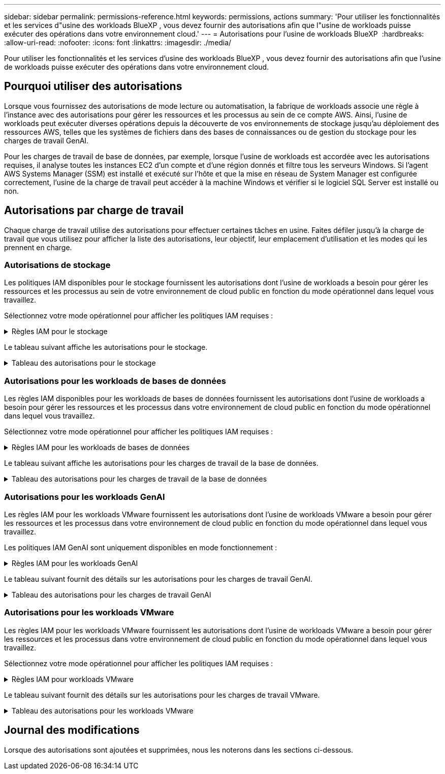 ---
sidebar: sidebar 
permalink: permissions-reference.html 
keywords: permissions, actions 
summary: 'Pour utiliser les fonctionnalités et les services d"usine des workloads BlueXP , vous devez fournir des autorisations afin que l"usine de workloads puisse exécuter des opérations dans votre environnement cloud.' 
---
= Autorisations pour l'usine de workloads BlueXP 
:hardbreaks:
:allow-uri-read: 
:nofooter: 
:icons: font
:linkattrs: 
:imagesdir: ./media/


[role="lead"]
Pour utiliser les fonctionnalités et les services d'usine des workloads BlueXP , vous devez fournir des autorisations afin que l'usine de workloads puisse exécuter des opérations dans votre environnement cloud.



== Pourquoi utiliser des autorisations

Lorsque vous fournissez des autorisations de mode lecture ou automatisation, la fabrique de workloads associe une règle à l'instance avec des autorisations pour gérer les ressources et les processus au sein de ce compte AWS. Ainsi, l'usine de workloads peut exécuter diverses opérations depuis la découverte de vos environnements de stockage jusqu'au déploiement des ressources AWS, telles que les systèmes de fichiers dans des bases de connaissances ou de gestion du stockage pour les charges de travail GenAI.

Pour les charges de travail de base de données, par exemple, lorsque l'usine de workloads est accordée avec les autorisations requises, il analyse toutes les instances EC2 d'un compte et d'une région donnés et filtre tous les serveurs Windows. Si l'agent AWS Systems Manager (SSM) est installé et exécuté sur l'hôte et que la mise en réseau de System Manager est configurée correctement, l'usine de la charge de travail peut accéder à la machine Windows et vérifier si le logiciel SQL Server est installé ou non.



== Autorisations par charge de travail

Chaque charge de travail utilise des autorisations pour effectuer certaines tâches en usine. Faites défiler jusqu'à la charge de travail que vous utilisez pour afficher la liste des autorisations, leur objectif, leur emplacement d'utilisation et les modes qui les prennent en charge.



=== Autorisations de stockage

Les politiques IAM disponibles pour le stockage fournissent les autorisations dont l'usine de workloads a besoin pour gérer les ressources et les processus au sein de votre environnement de cloud public en fonction du mode opérationnel dans lequel vous travaillez.

Sélectionnez votre mode opérationnel pour afficher les politiques IAM requises :

.Règles IAM pour le stockage
[%collapsible]
====
[role="tabbed-block"]
=====
.Mode lecture
--
[source, json]
----
{
  "Version": "2012-10-17",
  "Statement": [
    {
      "Effect": "Allow",
      "Action": [
        "fsx:Describe*",
        "fsx:ListTagsForResource",
        "ec2:Describe*",
        "kms:Describe*",
        "elasticfilesystem:Describe*",
        "kms:List*",
        "cloudwatch:GetMetricData",
        "cloudwatch:GetMetricStatistics"
      ],
      "Resource": "*"
    }
  ]
}
----
--
.Mode d'automatisation
--
[source, json]
----
{
  "Version": "2012-10-17",
  "Statement": [
    {
      "Effect": "Allow",
      "Action": [
        "fsx:*",
        "ec2:Describe*",
        "ec2:CreateTags",
        "ec2:CreateSecurityGroup",
        "iam:CreateServiceLinkedRole",
        "kms:Describe*",
        "elasticfilesystem:Describe*",
        "kms:List*",
        "kms:CreateGrant",
        "cloudwatch:PutMetricData",
        "cloudwatch:GetMetricData",
        "cloudwatch:GetMetricStatistics"
      ],
      "Resource": "*"
    },
    {
      "Effect": "Allow",
      "Action": [
        "ec2:AuthorizeSecurityGroupEgress",
        "ec2:AuthorizeSecurityGroupIngress",
        "ec2:RevokeSecurityGroupEgress",
        "ec2:RevokeSecurityGroupIngress",
        "ec2:DeleteSecurityGroup"
      ],
      "Resource": "*",
      "Condition": {
        "StringLike": {
          "ec2:ResourceTag/AppCreator": "NetappFSxWF"
        }
      }
    }
  ]
}
----
--
=====
====
Le tableau suivant affiche les autorisations pour le stockage.

.Tableau des autorisations pour le stockage
[%collapsible]
====
[cols="2, 2, 1, 1"]
|===
| Objectif | Action | Cas d'utilisation | Mode 


| Créez un système de fichiers FSX pour ONTAP | fsx:CreateFileSystem* | Déploiement | Automatiser 


| Créez un groupe de sécurité pour un système de fichiers FSX pour ONTAP | ec2:CreateSecurityGroup | Déploiement | Automatiser 


| Ajoutez des balises à un groupe de sécurité pour un système de fichiers FSX pour ONTAP | ec2:CreateTags | Déploiement | Automatiser 


.2+| Autoriser la sortie et l'entrée de groupe de sécurité pour un système de fichiers FSX pour ONTAP | ec2:AuthoreSecurityGroupEgress | Déploiement | Automatiser 


| ec2:AuthoreSecurityGroupIngress | Déploiement | Automatiser 


.2+| Gestion des entrées et sorties de groupes de sécurité pour un système de fichiers FSX pour ONTAP | ec2 : RevokeSecurityGroupIngress | Les opérations de gestion | Automatiser 


| ec2:DeleteSecurityGroup | Les opérations de gestion | Automatiser 


.16+| Créez, affichez et gérez les ressources du système de fichiers FSX pour ONTAP | fsx:CreateVolume* | Les opérations de gestion | Automatiser 


| fsx:TagResource* | Les opérations de gestion | Automatiser 


| fsx:CreateStorageVirtualmachine* | Les opérations de gestion | Automatiser 


| fsx:DeleteFileSystem* | Les opérations de gestion | Automatiser 


| fsx:DeleteStorageVirtualmachine* | Les opérations de gestion | Automatiser 


| fsx:DescribeFileSystems* | Inventaire  a| 
* Lecture
* Automatiser




| fsx:DécribStockVirtualMachines* | Inventaire  a| 
* Lecture
* Automatiser




| fsx:UpdateFileSystem* | Les opérations de gestion | Automatiser 


| fsx:UpdateStorageVirtualmachine* | Les opérations de gestion | Automatiser 


| fsx:Describevolumes* | Inventaire  a| 
* Lecture
* Automatiser




| fsx:UpdateVolume* | Les opérations de gestion | Automatiser 


| fsx:DeleteVolume* | Les opérations de gestion | Automatiser 


| fsx:UntagResource* | Les opérations de gestion | Automatiser 


| fsx:DescribeBackups* | Les opérations de gestion  a| 
* Lecture
* Automatiser




| fsx:CreateBackup* | Les opérations de gestion | Automatiser 


| fsx:CreateVolumeFromBackup* | Les opérations de gestion | Automatiser 


| Répertoriez les balises des ressources FSX pour ONTAP | fsx:ListTagsForResource | Inventaire  a| 
* Lecture
* Automatiser




.7+| Obtenez des détails pour remplir le formulaire de déploiement du système de fichiers FSX pour ONTAP | ec2 : descriptif  a| 
* Déploiement
* Découvrez les économies

 a| 
* Lecture
* Automatiser




| ec2:DescribeSubnets  a| 
* Déploiement
* Découvrez les économies

 a| 
* Lecture
* Automatiser




| ec2:régions descriptives  a| 
* Déploiement
* Découvrez les économies

 a| 
* Lecture
* Automatiser




| ec2:descriptifs des groupes de sécurité  a| 
* Déploiement
* Découvrez les économies

 a| 
* Lecture
* Automatiser




| ec2:DescribeRoutetables  a| 
* Déploiement
* Découvrez les économies

 a| 
* Lecture
* Automatiser




| ec2:DescribeNetworkinterfaces  a| 
* Déploiement
* Découvrez les économies

 a| 
* Lecture
* Automatiser




| ec2:DescribeVolumeStatus  a| 
* Déploiement
* Découvrez les économies

 a| 
* Lecture
* Automatiser




| Obtenez les détails des volumes des instances EC2 | ec2:Describvolumes  a| 
* Inventaire
* Découvrez les économies

 a| 
* Lecture
* Automatiser




| Obtenez les détails des instances EC2 | ec2:descriptifs | Découvrez les économies  a| 
* Lecture
* Automatiser




.3+| Obtenez des détails de clé KMS et utilisez-les pour le chiffrement FSX for ONTAP | Kms:CreateGrant | Déploiement | Automatiser 


| Km:décrire* | Déploiement  a| 
* Lecture
* Automatiser




| Km:liste* | Déploiement  a| 
* Lecture
* Automatiser




| Décrivez Elastic File System dans le calculateur d'économies | Élastickfilesystem:description* | Découvrez les économies | Lecture 


| Génération de rapports de metrics CloudWatch | cloudwatch : PutMetricData | Les opérations de gestion | Automatiser 


.2+| Obtenez des metrics de système de fichiers et de volume | cloudwatch:GetMetricData | Les opérations de gestion  a| 
* Lecture
* Automatiser




| cloudwatch:GetMetricStatistics | Les opérations de gestion  a| 
* Lecture
* Automatiser


|===
====


=== Autorisations pour les workloads de bases de données

Les règles IAM disponibles pour les workloads de bases de données fournissent les autorisations dont l'usine de workloads a besoin pour gérer les ressources et les processus dans votre environnement de cloud public en fonction du mode opérationnel dans lequel vous travaillez.

Sélectionnez votre mode opérationnel pour afficher les politiques IAM requises :

.Règles IAM pour les workloads de bases de données
[%collapsible]
====
[role="tabbed-block"]
=====
.Mode lecture
--
[source, json]
----
{
  "Version": "2012-10-17",
  "Statement": [
    {
      "Sid": "CommonGroup",
      "Effect": "Allow",
      "Action": [
        "cloudwatch:GetMetricStatistics",
        "sns:ListTopics",
        "ec2:DescribeInstances",
        "ec2:DescribeVpcs",
        "ec2:DescribeSubnets",
        "ec2:DescribeSecurityGroups",
        "ec2:DescribeImages",
        "ec2:DescribeRegions",
        "ec2:DescribeRouteTables",
        "ec2:DescribeKeyPairs",
        "ec2:DescribeNetworkInterfaces",
        "ec2:DescribeInstanceTypes",
        "ec2:DescribeVpcEndpoints",
        "ec2:DescribeInstanceTypeOfferings",
        "ec2:DescribeSnapshots",
        "ec2:DescribeVolumes",
        "ec2:DescribeAddresses",
        "kms:ListAliases",
        "kms:ListKeys",
        "kms:DescribeKey",
        "cloudformation:ListStacks",
        "cloudformation:DescribeAccountLimits",
        "ds:DescribeDirectories",
        "fsx:DescribeVolumes",
        "fsx:DescribeBackups",
        "fsx:DescribeStorageVirtualMachines",
        "fsx:DescribeFileSystems",
        "servicequotas:ListServiceQuotas",
        "ssm:GetParametersByPath",
        "ssm:GetCommandInvocation",
        "ssm:SendCommand",
        "ssm:DescribePatchBaselines",
        "ssm:DescribeInstancePatchStates",
        "ssm:ListCommands",
        "fsx:ListTagsForResource"
      ],
      "Resource": [
        "*"
      ]
    },
    {
      "Sid": "SSMParameterStore",
      "Effect": "Allow",
      "Action": [
        "ssm:GetParameter",
        "ssm:GetParameters",
        "ssm:PutParameter",
        "ssm:DeleteParameters"
      ],
      "Resource": "arn:aws:ssm:*:*:parameter/netapp/wlmdb/*"
    }
  ]
}
----
--
.Mode d'automatisation
--
[source, json]
----
{
  "Version": "2012-10-17",
  "Statement": [
    {
      "Sid": "EC2Group",
      "Effect": "Allow",
      "Action": [
        "ec2:AllocateAddress",
        "ec2:AllocateHosts",
        "ec2:AssignPrivateIpAddresses",
        "ec2:AssociateAddress",
        "ec2:AssociateRouteTable",
        "ec2:AssociateSubnetCidrBlock",
        "ec2:AssociateVpcCidrBlock",
        "ec2:AttachInternetGateway",
        "ec2:AttachNetworkInterface",
        "ec2:AttachVolume",
        "ec2:AuthorizeSecurityGroupEgress",
        "ec2:AuthorizeSecurityGroupIngress",
        "ec2:CreateVolume",
        "ec2:DeleteNetworkInterface",
        "ec2:DeleteSecurityGroup",
        "ec2:DeleteTags",
        "ec2:DeleteVolume",
        "ec2:DetachNetworkInterface",
        "ec2:DetachVolume",
        "ec2:DisassociateAddress",
        "ec2:DisassociateIamInstanceProfile",
        "ec2:DisassociateRouteTable",
        "ec2:DisassociateSubnetCidrBlock",
        "ec2:DisassociateVpcCidrBlock",
        "ec2:ModifyInstanceAttribute",
        "ec2:ModifyInstancePlacement",
        "ec2:ModifyNetworkInterfaceAttribute",
        "ec2:ModifySubnetAttribute",
        "ec2:ModifyVolume",
        "ec2:ModifyVolumeAttribute",
        "ec2:ReleaseAddress",
        "ec2:ReplaceRoute",
        "ec2:ReplaceRouteTableAssociation",
        "ec2:RevokeSecurityGroupEgress",
        "ec2:RevokeSecurityGroupIngress",
        "ec2:StartInstances",
        "ec2:StopInstances"
      ],
      "Resource": "*",
      "Condition": {
        "StringLike": {
          "ec2:ResourceTag/aws:cloudformation:stack-name": "WLMDB*"
        }
      }
    },
    {
      "Sid": "FSxNGroup",
      "Effect": "Allow",
      "Action": [
        "fsx:TagResource"
      ],
      "Resource": "*",
      "Condition": {
        "StringLike": {
          "aws:ResourceTag/aws:cloudformation:stack-name": "WLMDB*"
        }
      }
    },
    {
      "Sid": "CommonGroup",
      "Effect": "Allow",
      "Action": [
        "cloudformation:CreateStack",
        "cloudformation:DescribeStackEvents",
        "cloudformation:DescribeStacks",
        "cloudformation:ListStacks",
        "cloudformation:ValidateTemplate",
        "cloudformation:DescribeAccountLimits",
        "cloudwatch:GetMetricStatistics",
        "ds:DescribeDirectories",
        "ec2:CreateLaunchTemplate",
        "ec2:CreateLaunchTemplateVersion",
        "ec2:CreateNetworkInterface",
        "ec2:CreateSecurityGroup",
        "ec2:CreateTags",
        "ec2:CreateVpcEndpoint",
        "ec2:Describe*",
        "ec2:Get*",
        "ec2:RunInstances",
        "ec2:ModifyVpcAttribute",
        "ec2messages:*",
        "fsx:CreateFileSystem",
        "fsx:UpdateFileSystem",
        "fsx:CreateStorageVirtualMachine",
        "fsx:CreateVolume",
        "fsx:UpdateVolume",
        "fsx:Describe*",
        "fsx:List*",
        "kms:CreateGrant",
        "kms:Describe*",
        "kms:List*",
        "kms:GenerateDataKey",
        "kms:Decrypt",
        "logs:CreateLogGroup",
        "logs:CreateLogStream",
        "logs:DescribeLog*",
        "logs:GetLog*",
        "logs:ListLogDeliveries",
        "logs:PutLogEvents",
        "logs:TagResource",
        "servicequotas:ListServiceQuotas",
        "sns:ListTopics",
        "sns:Publish",
        "ssm:Describe*",
        "ssm:Get*",
        "ssm:List*",
        "ssm:PutComplianceItems",
        "ssm:PutConfigurePackageResult",
        "ssm:PutInventory",
        "ssm:SendCommand",
        "ssm:UpdateAssociationStatus",
        "ssm:UpdateInstanceAssociationStatus",
        "ssm:UpdateInstanceInformation",
        "ssmmessages:*",
        "compute-optimizer:GetEnrollmentStatus",
        "compute-optimizer:PutRecommendationPreferences",
        "compute-optimizer:GetEffectiveRecommendationPreferences",
        "compute-optimizer:GetEC2InstanceRecommendations",
        "autoscaling:DescribeAutoScalingGroups",
        "autoscaling:DescribeAutoScalingInstances"
      ],
      "Resource": "*"
    },
    {
      "Sid": "ArnGroup",
      "Effect": "Allow",
      "Action": [
        "cloudformation:SignalResource"
      ],
      "Resource": [
        "arn:aws:cloudformation:*:*:stack/WLMDB*",
        "arn:aws:logs:*:*:log-group:WLMDB*"
      ]
    },
    {
      "Sid": "IAMGroup",
      "Effect": "Allow",
      "Action": [
        "iam:AddRoleToInstanceProfile",
        "iam:CreateInstanceProfile",
        "iam:CreateRole",
        "iam:DeleteInstanceProfile",
        "iam:GetPolicy",
        "iam:GetPolicyVersion",
        "iam:GetRole",
        "iam:GetRolePolicy",
        "iam:GetUser",
        "iam:PutRolePolicy",
        "iam:RemoveRoleFromInstanceProfile",
        "iam:SimulatePrincipalPolicy"
      ],
      "Resource": "*"
    },
    {
      "Sid": "IAMGroup1",
      "Effect": "Allow",
      "Action": "iam:CreateServiceLinkedRole",
      "Resource": "*",
      "Condition": {
        "StringLike": {
          "iam:AWSServiceName": "ec2.amazonaws.com"
        }
      }
    },
    {
      "Sid": "IAMGroup2",
      "Effect": "Allow",
      "Action": "iam:PassRole",
      "Resource": "*",
      "Condition": {
        "StringEquals": {
          "iam:PassedToService": "ec2.amazonaws.com"
        }
      }
    },
    {
      "Sid": "SSMParameterStore",
      "Effect": "Allow",
      "Action": [
        "ssm:GetParameter",
        "ssm:GetParameters",
        "ssm:PutParameter",
        "ssm:DeleteParameters"
      ],
      "Resource": "arn:aws:ssm:*:*:parameter/netapp/wlmdb/*"
    }
  ]
}
----
--
=====
====
Le tableau suivant affiche les autorisations pour les charges de travail de la base de données.

.Tableau des autorisations pour les charges de travail de la base de données
[%collapsible]
====
[cols="2, 2, 1, 1"]
|===
| Objectif | Action | Cas d'utilisation | Mode 


| Obtenez des statistiques de metrics pour FSX for ONTAP, EBS et FSX for Windows File Server | cloudwatch:GetMetricStatistics  a| 
* Inventaire
* Découvrez les économies

 a| 
* Lecture
* Automatiser




| Répertoriez et définissez les déclencheurs des événements | sns:ListTopics | Déploiement  a| 
* Lecture
* Automatiser




.4+| Obtenez les détails des instances EC2 | ec2:descriptifs  a| 
* Inventaire
* Découvrez les économies

 a| 
* Lecture
* Automatiser




| ec2:Décrivez des Keypaires | Déploiement  a| 
* Lecture
* Automatiser




| ec2:DescribeNetworkinterfaces | Déploiement  a| 
* Lecture
* Automatiser




| ec2:DescribeInstanceTypes  a| 
* Déploiement
* Découvrez les économies

 a| 
* Lecture
* Automatiser




.6+| Remplissez le formulaire de déploiement FSX pour ONTAP | ec2 : descriptif  a| 
* Déploiement
* Inventaire

 a| 
* Lecture
* Automatiser




| ec2:DescribeSubnets  a| 
* Déploiement
* Inventaire

 a| 
* Lecture
* Automatiser




| ec2:descriptifs des groupes de sécurité | Déploiement  a| 
* Lecture
* Automatiser




| ec2:descriptifs | Déploiement  a| 
* Lecture
* Automatiser




| ec2:régions descriptives | Déploiement  a| 
* Lecture
* Automatiser




| ec2:DescribeRoutetables  a| 
* Déploiement
* Inventaire

 a| 
* Lecture
* Automatiser




| Procurez-vous des terminaux VPC existants pour déterminer si de nouveaux terminaux doivent être créés avant les déploiements | ec2:DescribeVpcEndpoints  a| 
* Déploiement
* Inventaire

 a| 
* Lecture
* Automatiser




| Obtenir les types d'instances disponibles dans la région pour les nœuds de validation (t2.micro/t3.micro) | ec2:DécribeInstanceTypeOfferings | Déploiement  a| 
* Lecture
* Automatiser




| Obtenez les détails des copies Snapshot de chaque volume EBS associé à des fins d'estimation de la tarification et des économies | ec2:snapshots descriptifs | Découvrez les économies  a| 
* Lecture
* Automatiser




| Découvrez en détail chaque volume EBS attaché pour estimer la tarification et les économies | ec2:Describvolumes  a| 
* Inventaire
* Découvrez les économies

 a| 
* Lecture
* Automatiser




.3+| Obtenez des détails de clé KMS pour FSX for ONTAP File System Encryption | Kms:Listalas | Déploiement  a| 
* Lecture
* Automatiser




| Km:ListKeys | Déploiement  a| 
* Lecture
* Automatiser




| Km:DescribeKey | Déploiement  a| 
* Lecture
* Automatiser




| Obtenez la liste des piles CloudFormation exécutées dans l'environnement pour vérifier la limite de quota | Cloudformation:ListSacks | Déploiement  a| 
* Lecture
* Automatiser




| Obtenez la liste des Active Directory gérés par AWS dans la région | ds:DescribeDirectories | Déploiement  a| 
* Lecture
* Automatiser




.5+| Obtenez des listes et des détails sur les volumes, les sauvegardes, les SVM, les systèmes de fichiers dans les zones de disponibilité des fichiers et les balises pour le système de fichiers FSX pour ONTAP | fsx:Describevolumes  a| 
* Inventaire
* Découvrez les économies

 a| 
* Lecture
* Automatiser




| fsx:DescribeBackups  a| 
* Inventaire
* Découvrez les économies

 a| 
* Lecture
* Automatiser




| fsx:DescribeStockVirtualMachines  a| 
* Déploiement
* Gérez les opérations
* Inventaire

 a| 
* Lecture
* Automatiser




| fsx:DescribeFileSystems  a| 
* Déploiement
* Gérez les opérations
* Inventaire
* Découvrez les économies

 a| 
* Lecture
* Automatiser




| fsx:ListTagsForResource | Gérez les opérations  a| 
* Lecture
* Automatiser




| Obtenez les limites de quota de service pour CloudFormation et VPC | Servicecotas:ListServiceQuotas | Déploiement  a| 
* Lecture
* Automatiser




| Utilisez la requête SSM pour obtenir la liste mise à jour des régions FSX pour ONTAP prises en charge | ssm:GetParametersByPath | Déploiement  a| 
* Lecture
* Automatiser




| Interroger la réponse SSM après l'envoi de la commande pour gérer les opérations après le déploiement | ssm:GetCommandInvocation  a| 
* Gérez les opérations
* Inventaire
* Découvrez les économies
* Optimisation

 a| 
* Lecture
* Automatiser




| Envoyer des commandes via SSM aux instances EC2 | ssm:SendCommand  a| 
* Gérez les opérations
* Inventaire
* Découvrez les économies
* Optimisation

 a| 
* Lecture
* Automatiser




| Obtenir l'état de connectivité SSM sur les instances après le déploiement | ssm:GetConnectionStatus  a| 
* Gérez les opérations
* Inventaire
* Optimisation

 a| 
* Lecture
* Automatiser




| Obtenez la liste des lignes de base de correctifs disponibles pour l'évaluation des correctifs du système d'exploitation | ssm:DescribePatchBasines | Optimisation  a| 
* Lecture
* Automatiser




| Obtenez l'état des correctifs sur les instances Windows EC2 pour l'évaluation des correctifs du système d'exploitation | ssm:DescribeInstancePatchStates | Optimisation  a| 
* Lecture
* Automatiser




| Répertoriez les commandes exécutées par AWS Patch Manager sur les instances EC2 pour la gestion des correctifs du système d'exploitation | ssm:ListCommands | Optimisation  a| 
* Lecture
* Automatiser




.4+| Obtenez, répertoriez, créez et supprimez les paramètres SSM pour les informations d'identification d'utilisateur AD, FSX pour ONTAP et SQL utilisées lors du déploiement ou gérées dans votre compte AWS | ssm:getParameter ^1^  a| 
* Déploiement
* Gérez les opérations

 a| 
* Lecture
* Automatiser




| ssm:GetParameters ^1^ | Gérez les opérations  a| 
* Lecture
* Automatiser




| ssm:PutParameter ^1^  a| 
* Déploiement
* Gérez les opérations

 a| 
* Lecture
* Automatiser




| ssm:DeleteParameters ^1^ | Gérez les opérations  a| 
* Lecture
* Automatiser




.9+| Associez des ressources réseau aux nœuds SQL et aux nœuds de validation, et ajoutez des adresses IP secondaires supplémentaires aux nœuds SQL | ec2:AllocateAddress ^1^ | Déploiement | Automatiser 


| ec2:AllocateHosts ^1^ | Déploiement | Automatiser 


| ec2:AssignPrivateIpAddresses ^1^ | Déploiement | Automatiser 


| ec2:adresse associate^1^ | Déploiement | Automatiser 


| ec2:AssociateRouteTable ^1^ | Déploiement | Automatiser 


| ec2:AssociateSubnetCidrBlock ^1^ | Déploiement | Automatiser 


| ec2:AssociateVpcCidrBlock ^1^ | Déploiement | Automatiser 


| ec2:AttachInternetGateway ^1^ | Déploiement | Automatiser 


| ec2:AttachNetworkinterface ^1^ | Déploiement | Automatiser 


| Reliez les volumes EBS nécessaires aux nœuds SQL pour le déploiement | ec2 : AttachVolume | Déploiement | Automatiser 


.2+| Associez des groupes de sécurité et modifiez les règles pour les nœuds provisionnés | ec2:AuthoreSecurityGroupEgress | Déploiement | Automatiser 


| ec2:AuthoreSecurityGroupIngress | Déploiement | Automatiser 


| Créez des volumes EBS requis pour les nœuds SQL pour le déploiement | ec2 : CreateVolume | Déploiement | Automatiser 


.11+| Supprimez les nœuds de validation temporaires créés de type t2.micro et pour la restauration ou la nouvelle tentative des nœuds SQL EC2 défaillants | ec2:DeleteNetworkinterface | Déploiement | Automatiser 


| ec2:DeleteSecurityGroup | Déploiement | Automatiser 


| ec2:DeleteTags | Déploiement | Automatiser 


| ec2:DeleteVolume | Déploiement | Automatiser 


| ec2:DetachNetworkinterface | Déploiement | Automatiser 


| ec2 : DetachVolume | Déploiement | Automatiser 


| ec2:DisassociateAddress | Déploiement | Automatiser 


| ec2:DisassociateIamInstanceProfile | Déploiement | Automatiser 


| ec2:DisassociateRouteTable | Déploiement | Automatiser 


| ec2:DisassociateSubnetCidrBlock | Déploiement | Automatiser 


| ec2:DisassociateVpcCidrBlock | Déploiement | Automatiser 


.7+| Modifier les attributs des instances SQL créées. Applicable uniquement aux noms commençant par WLMDB. | ec2:ModimodificaceAttribute | Déploiement | Automatiser 


| ec2:ModifyInstanceplacement | Déploiement | Automatiser 


| ec2:ModilyNetworkInterfaceAttribute | Déploiement | Automatiser 


| ec2:ModifySubnetAttribute | Déploiement | Automatiser 


| ec2 : Modifier le volume | Déploiement | Automatiser 


| ec2:ModimodityVolumeAttribute | Déploiement | Automatiser 


| ec2:ModifyVpcAttribute | Déploiement | Automatiser 


.5+| Dissocier et détruire les instances de validation | ec2:adresse de version | Déploiement | Automatiser 


| ec2:ReplaceRoute | Déploiement | Automatiser 


| ec2:ReplaceRouteTableAssociation | Déploiement | Automatiser 


| ec2 : RevokeSecurityGroupEgress | Déploiement | Automatiser 


| ec2 : RevokeSecurityGroupIngress | Déploiement | Automatiser 


| Démarrez les instances déployées | ec2:déclarations de début | Déploiement | Automatiser 


| Arrêtez les instances déployées | ec2:StopInances | Déploiement | Automatiser 


| Balisez les valeurs personnalisées pour les ressources Amazon FSX pour NetApp ONTAP créées par WLMDB pour obtenir des détails de facturation lors de la gestion des ressources | fsx:TagResource ^1^  a| 
* Déploiement
* Gérez les opérations

| Automatiser 


.5+| Créez et validez le modèle CloudFormation pour le déploiement | Cloudformation:CreateStack | Déploiement | Automatiser 


| Cloudformation:DescribeStackEvents | Déploiement | Automatiser 


| Cloudformation:DescribeSacks | Déploiement | Automatiser 


| Cloudformation:ListSacks | Déploiement | Automatiser 


| Déformation:ValidéeTemplate | Déploiement | Automatiser 


| Récupérer les metrics pour l'optimisation du calcul | cloudwatch:GetMetricStatistics | Découvrez les économies | Automatiser 


| Extraire les répertoires disponibles dans la région | ds:DescribeDirectories | Déploiement | Automatiser 


.2+| Ajoutez des règles pour le groupe de sécurité rattaché aux instances EC2 provisionnées | ec2:AuthoreSecurityGroupEgress | Déploiement | Automatiser 


| ec2:AuthoreSecurityGroupIngress | Déploiement | Automatiser 


.2+| Créez des modèles de pile imbriqués pour réessayer et restaurer | ec2:CreateLaunchTemplate | Déploiement | Automatiser 


| ec2:CreateLaunchTemplateVersion | Déploiement | Automatiser 


.3+| Gérer les balises et la sécurité du réseau sur les instances créées | ec2:CreateNetworkinterface | Déploiement | Automatiser 


| ec2:CreateSecurityGroup | Déploiement | Automatiser 


| ec2:CreateTags | Déploiement | Automatiser 


| Supprimez le groupe de sécurité créé temporairement pour les nœuds de validation | ec2:DeleteSecurityGroup | Déploiement | Automatiser 


.2+| Consultez les détails de l'instance pour le provisionnement | ec2:décrire*  a| 
* Déploiement
* Inventaire
* Découvrez les économies

| Automatiser 


| ec2:GET*  a| 
* Déploiement
* Inventaire
* Découvrez les économies

| Automatiser 


| Démarrez les instances créées | ec2:RunInstances | Déploiement | Automatiser 


| System Manager utilise le terminal du service de livraison des messages AWS pour les opérations d'API | ec2messages:*  a| 
* Déploiement *Inventaire

| Automatiser 


.3+| Créez les ressources FSX pour ONTAP requises pour le provisionnement. Pour les systèmes FSX for ONTAP existants, un nouveau SVM est créé pour héberger les volumes SQL. | fsx:CreateFileSystem | Déploiement | Automatiser 


| fsx:CreateStorageVirtualmachine | Déploiement | Automatiser 


| fsx:CreateVolume  a| 
* Déploiement
* Gérez les opérations

| Automatiser 


.2+| Découvrez les détails de FSX pour ONTAP | fsx:décrire*  a| 
* Déploiement
* Inventaire
* Gérez les opérations
* Découvrez les économies

| Automatiser 


| fsx:liste*  a| 
* Déploiement
* Inventaire

| Automatiser 


| Redimensionnez le système de fichiers FSX pour ONTAP pour optimiser la marge du système de fichiers | fsx:système de fichiers de mise à jour | Optimisation | Automatiser 


| Redimensionnez les volumes pour corriger la taille des lecteurs du journal et de la base de données de temps | fsx:UpdateVolume | Optimisation | Automatiser 


.4+| Obtenez des détails de clé KMS et utilisez-les pour le chiffrement FSX for ONTAP | Kms:CreateGrant | Déploiement | Automatiser 


| Km:décrire* | Déploiement | Automatiser 


| Km:liste* | Déploiement | Automatiser 


| Km:GenerateDataKey | Déploiement | Automatiser 


.7+| Créez des journaux CloudWatch pour les scripts de validation et de provisionnement s'exécutant sur les instances EC2 | Journaux:CreateLogGroup | Déploiement | Automatiser 


| Journaux:CreateLogStream | Déploiement | Automatiser 


| Journaux:DescribeLog* | Déploiement | Automatiser 


| Journaux:getlog* | Déploiement | Automatiser 


| Journaux:ListLogDeliveries | Déploiement | Automatiser 


| Journaux:PutLogEvents  a| 
* Déploiement
* Gérez les opérations

| Automatiser 


| Journaux:TagResource | Déploiement | Automatiser 


| Créez des secrets dans un compte utilisateur pour les informations d'identification fournies pour SQL, Domain et FSX pour ONTAP | Servicecotas:ListServiceQuotas | Déploiement | Automatiser 


.2+| Dressez la liste des sujets SNS des clients et publiez-les sur le service SNS backend WLMDB ainsi que sur le service SNS des clients si cette option est sélectionnée | sns:ListTopics | Déploiement | Automatiser 


| sns:publier | Déploiement | Automatiser 


.11+| Autorisations SSM requises pour exécuter le script de découverte sur les instances SQL provisionnées et pour récupérer la dernière liste des régions AWS prises en charge par FSX pour ONTAP. | ssm:décrire* | Déploiement | Automatiser 


| ssm:GET*  a| 
* Déploiement
* Gérez les opérations

| Automatiser 


| ssm:liste* | Déploiement | Automatiser 


| ssm:PutCompianceItems | Déploiement | Automatiser 


| ssm:PutConfigurePackageResult | Déploiement | Automatiser 


| ssm:PutInventory | Déploiement | Automatiser 


| ssm:SendCommand  a| 
* Déploiement
* Inventaire
* Gérez les opérations

| Automatiser 


| ssm:UpdateAssociationStatus | Déploiement | Automatiser 


| ssm:UpdateInstanceAssociationStatus | Déploiement | Automatiser 


| ssm:UpdateInstanceinformation | Déploiement | Automatiser 


| ssmmessages:*  a| 
* Déploiement
* Inventaire
* Gérez les opérations

| Automatiser 


.4+| Enregistrer les informations d'identification pour FSX pour ONTAP, Active Directory et l'utilisateur SQL (uniquement pour l'authentification utilisateur SQL) | ssm:getParameter ^1^  a| 
* Déploiement
* Gérez les opérations
* Inventaire

| Automatiser 


| ssm:GetParameters ^1^  a| 
* Déploiement
* Inventaire

| Automatiser 


| ssm:PutParameter ^1^  a| 
* Déploiement
* Gérez les opérations

| Automatiser 


| ssm:DeleteParameters ^1^  a| 
* Déploiement
* Gérez les opérations

| Automatiser 


| Pile de signal CloudFormation en cas de succès ou d'échec. | Formation du nuage:SignalResource ^1^ | Déploiement | Automatiser 


| Ajoutez le rôle EC2 créé par le modèle au profil d'instance d'EC2 pour permettre aux scripts sur EC2 d'accéder aux ressources requises pour le déploiement. | iam:AddRoleToInstanceProfile | Déploiement | Automatiser 


| Créez un profil d'instance pour EC2 et associez le rôle EC2 créé. | iam:CreateInstanceProfile | Déploiement | Automatiser 


| Créez un rôle EC2 via un modèle avec les autorisations répertoriées ci-dessous | iam:CreateRole | Déploiement | Automatiser 


| Créer un rôle lié au service EC2 | iam:CreateServiceLinkedRole ^2^ | Déploiement | Automatiser 


| Supprimez le profil d'instance créé lors du déploiement, spécifiquement pour les nœuds de validation | iam:DeleteInstanceProfile | Déploiement | Automatiser 


.5+| Obtenez les détails du rôle et de la stratégie pour déterminer les écarts d'autorisation et les valider pour le déploiement | iam:GetPolicy | Déploiement | Automatiser 


| iam:GetPolicyVersion | Déploiement | Automatiser 


| iam:GetRole | Déploiement | Automatiser 


| iam:GetRolePolicy | Déploiement | Automatiser 


| iam:GetUser | Déploiement | Automatiser 


| Transmettre le rôle créé à l'instance EC2 | iam:PassRole ^3^ | Déploiement | Automatiser 


| Ajoutez une règle avec les autorisations requises au rôle EC2 créé | iam:PutRolePolicy | Déploiement | Automatiser 


| Détacher le rôle du profil d'instance EC2 provisionné | iam:RemoveRoleFromInstanceProfile | Déploiement | Automatiser 


| Validez les autorisations disponibles dans le rôle et comparez-les aux autorisations requises | iam:SimulatePrincipalPolicy | Déploiement | Automatiser 
|===
. L'autorisation est limitée aux ressources commençant par WLMDB.
. "iam:CreateServiceLinkedRole" limité par "iam:AWSServiceName": "ec2.amazonaws.com"*
. "iam:PassRole" limité par "iam:PassedToService": "ec2.amazonaws.com"*


====


=== Autorisations pour les workloads GenAI

Les règles IAM pour les workloads VMware fournissent les autorisations dont l'usine de workloads VMware a besoin pour gérer les ressources et les processus dans votre environnement de cloud public en fonction du mode opérationnel dans lequel vous travaillez.

Les politiques IAM GenAI sont uniquement disponibles en mode fonctionnement :

.Règles IAM pour les workloads GenAI
[%collapsible]
====
[source, json]
----
{
  "Version": "2012-10-17",
  "Statement": [
    {
      "Sid": "CloudformationGroup",
      "Effect": "Allow",
      "Action": [
        "cloudformation:CreateStack",
        "cloudformation:DescribeStacks"
      ],
      "Resource": "arn:aws:cloudformation:*:*:stack/wlmai*/*"
    },
    {
      "Sid": "EC2Group",
      "Effect": "Allow",
      "Action": [
        "ec2:AuthorizeSecurityGroupEgress",
        "ec2:AuthorizeSecurityGroupIngress"
      ],
      "Resource": "*",
      "Condition": {
        "StringLike": {
          "ec2:ResourceTag/aws:cloudformation:stack-name": "wlmai*"
        }
      }
    },
    {
      "Sid": "EC2DescribeGroup",
      "Effect": "Allow",
      "Action": [
        "ec2:DescribeRegions",
        "ec2:DescribeTags",
        "ec2:CreateVpcEndpoint",
        "ec2:CreateSecurityGroup",
        "ec2:CreateTags",
        "ec2:DescribeVpcs",
        "ec2:DescribeSubnets",
        "ec2:DescribeRouteTables",
        "ec2:DescribeKeyPairs",
        "ec2:DescribeSecurityGroups",
        "ec2:DescribeVpcEndpoints",
        "ec2:DescribeInstances",
        "ec2:DescribeImages",
        "ec2:RevokeSecurityGroupEgress",
        "ec2:RevokeSecurityGroupIngress",
        "ec2:RunInstances"
      ],
      "Resource": "*"
    },
    {
      "Sid": "IAMGroup",
      "Effect": "Allow",
      "Action": [
        "iam:CreateRole",
        "iam:CreateInstanceProfile",
        "iam:AddRoleToInstanceProfile",
        "iam:PutRolePolicy",
        "iam:SimulatePrincipalPolicy",
        "iam:GetRolePolicy",
        "iam:GetRole",
        "iam:TagRole"
      ],
      "Resource": "*"
    },
    {
      "Sid": "IAMGroup2",
      "Effect": "Allow",
      "Action": "iam:PassRole",
      "Resource": "*",
      "Condition": {
        "StringEquals": {
          "iam:PassedToService": "ec2.amazonaws.com"
        }
      }
    },
    {
      "Sid": "FSXNGroup",
      "Effect": "Allow",
      "Action": [
        "fsx:DescribeVolumes",
        "fsx:DescribeFileSystems",
        "fsx:DescribeStorageVirtualMachines",
        "fsx:ListTagsForResource"
      ],
      "Resource": "*"
    },
    {
      "Sid": "FSXNGroup2",
      "Effect": "Allow",
      "Action": [
        "fsx:UntagResource",
        "fsx:TagResource"
      ],
      "Resource": [
        "arn:aws:fsx:*:*:volume/*/*",
        "arn:aws:fsx:*:*:storage-virtual-machine/*/*"
      ]
    },
    {
      "Sid": "BedrockGroup",
      "Effect": "Allow",
      "Action": [
        "bedrock:InvokeModelWithResponseStream",
        "bedrock:InvokeModel",
        "bedrock:ListFoundationModels",
        "bedrock:GetFoundationModelAvailability",
        "bedrock:GetModelInvocationLoggingConfiguration"
      ],
      "Resource": "*"
    },
    {
      "Sid": "SSMParameterStore",
      "Effect": "Allow",
      "Action": [
        "ssm:GetParameter",
        "ssm:PutParameter"
      ],
      "Resource": "arn:aws:ssm:*:*:parameter/netapp/wlmai/*"
    },
    {
      "Sid": "SSM",
      "Effect": "Allow",
      "Action": [
        "ssm:GetParameters",
        "ssm:GetParametersByPath"
      ],
      "Resource": "arn:aws:ssm:*:*:parameter/aws/service/*"
    },
    {
      "Sid": "SSMMessages",
      "Effect": "Allow",
      "Action": [
        "ssm:GetCommandInvocation"
      ],
      "Resource": "*"
    },
    {
      "Sid": "SSMCommandDocument",
      "Effect": "Allow",
      "Action": [
        "ssm:SendCommand"
      ],
      "Resource": [
        "arn:aws:ssm:*:*:document/AWS-RunShellScript"
      ]
    },
    {
      "Sid": "SSMCommandInstance",
      "Effect": "Allow",
      "Action": [
        "ssm:SendCommand",
        "ssm:GetConnectionStatus"
      ],
      "Resource": [
        "arn:aws:ec2:*:*:instance/*"
      ],
      "Condition": {
        "StringLike": {
          "ssm:resourceTag/aws:cloudformation:stack-name": "wlmai-*"
        }
      }
    },
    {
      "Sid": "KMS",
      "Effect": "Allow",
      "Action": [
        "kms:GenerateDataKey",
        "kms:Decrypt"
      ],
      "Resource": "*"
    },
    {
      "Sid": "SNS",
      "Effect": "Allow",
      "Action": [
        "sns:Publish"
      ],
      "Resource": "*"
    },
    {
      "Sid": "CloudWatch",
      "Effect": "Allow",
      "Action": [
        "logs:DescribeLogGroups"
      ],
      "Resource": "*"
    },
    {
      "Sid": "CloudWatchAiEngine",
      "Effect": "Allow",
      "Action": [
        "logs:CreateLogGroup",
        "logs:PutRetentionPolicy",
        "logs:TagResource",
        "logs:DescribeLogStreams"
      ],
      "Resource": "arn:aws:logs:*:*:log-group:/netapp/wlmai*"
    },
    {
      "Sid": "CloudWatchAiEngineLogStream",
      "Effect": "Allow",
      "Action": [
        "logs:GetLogEvents"
      ],
      "Resource": "arn:aws:logs:*:*:log-group:/netapp/wlmai*:*"
    },
    {
      "Sid": "CloudWatch2",
      "Effect": "Allow",
      "Action": [
        "logs:CreateLogGroup",
        "logs:PutRetentionPolicy",
        "logs:TagResource"
      ],
      "Resource": "arn:aws:logs:*:*:log-group:/aws/bedrock*"
    }
  ]
}
----
====
Le tableau suivant fournit des détails sur les autorisations pour les charges de travail GenAI.

.Tableau des autorisations pour les charges de travail GenAI
[%collapsible]
====
[cols="2, 2, 1, 1"]
|===
| Objectif | Action | Cas d'utilisation | Mode 


| Créez une pile de formation cloud pour les moteurs d'IA pendant les opérations de déploiement et de reconstruction | Cloudformation:CreateStack | Déploiement | Automatiser 


| Créez la pile de formation cloud du moteur d'IA | Cloudformation:DescribeSacks | Déploiement | Automatiser 


| Répertoriez les régions de l'assistant de déploiement de moteur ai | ec2:régions descriptives | Déploiement | Automatiser 


| Afficher les balises du moteur ai | ec2:Etiquettes descriptives | Déploiement | Automatiser 


| Répertoriez les terminaux VPC avant la création de la pile du moteur d'IA | ec2:CreateVpcEndpoint | Déploiement | Automatiser 


| Créez un groupe de sécurité de moteur d'IA lors des opérations de déploiement et de reconstruction lors de la création de la pile du moteur d'IA | ec2:CreateSecurityGroup | Déploiement | Automatiser 


| Balisez les ressources créées par la création d'une pile de moteur d'IA pendant les opérations de déploiement et de reconstruction | ec2:CreateTags | Déploiement | Automatiser 


| Répertorier les VPC pendant l'assistant de déploiement du moteur d'IA | ec2 : descriptif | Déploiement | Automatiser 


| Pour répertorier les sous-réseaux dans l'assistant de déploiement du moteur ai | ec2:DescribeSubnets | Déploiement | Automatiser 


| Obtenez des tables de routage lors du déploiement et de la reconstruction d'un moteur d'IA | ec2:DescribeRoutetables | Déploiement | Automatiser 


| Répertoriez les paires de clés pendant l'assistant de déploiement de moteur d'IA | ec2:Décrivez des Keypaires | Déploiement | Automatiser 


| Liste des groupes de sécurité lors de la création de la pile du moteur d'IA (pour rechercher les groupes de sécurité sur les terminaux privés) | ec2:descriptifs des groupes de sécurité | Déploiement | Automatiser 


| Procurez-vous des terminaux VPC pour déterminer si un doit être créé pendant le déploiement du moteur d'IA | ec2:DescribeVpcEndpoints | Déploiement | Automatiser 


| Répertoriez les instances pour connaître l'état du moteur ai | ec2:descriptifs | Dépannage | Automatiser 


| Répertoriez les images lors de la création de la pile du moteur d'IA pendant les opérations de déploiement et de reconstruction | ec2:descriptifs | Déploiement | Automatiser 


.2+| Pour créer et mettre à jour l'instance d'IA et le groupe de sécurité de terminal privé lors de la création de la pile d'instance d'IA lors des opérations de déploiement et de reconstruction | ec2 : RevokeSecurityGroupEgress | Déploiement | Automatiser 


| ec2 : RevokeSecurityGroupIngress | Déploiement | Automatiser 


| Exécutez le moteur d'IA lors de la création de la pile dans le cloud pendant les opérations de déploiement et de reconstruction | ec2:RunInstances | Déploiement | Automatiser 


.2+| Associez un groupe de sécurité et modifiez les règles du moteur d'IA lors de la création de la pile lors des opérations de déploiement et de reconstruction | ec2:AuthoreSecurityGroupEgress | Déploiement | Automatiser 


| ec2:AuthoreSecurityGroupIngress | Déploiement | Automatiser 


| Interrogation de l'état de la journalisation d'Amazon Bedrock / Amazon CloudWatch pendant le déploiement du moteur d'IA | Bedrock:GetModelInvocationLoggingConfiguration | Déploiement | Automatiser 


| Pour lancer une demande de chat à l'un des modèles de base | Bedrock:InvoieModelWithResponseStream | Déploiement | Automatiser 


| Commencez la discussion/l'intégration de la demande pour les modèles de base | Bedrock:modèle de facturation | Déploiement | Automatiser 


| Affiche les modèles de base disponibles dans une région | Bedrock:ListFoundationModels | Déploiement | Automatiser 


| Vérifiez l'accès au modèle de base | Bedrock:GetFoundationModelAvailability | Déploiement | Automatiser 


| Obtenez des régions qui prennent en charge FSX et Bedrock pendant l'assistant du moteur d'IA | ssm:GetParametersByPath | Déploiement | Automatiser 


| Obtenez la dernière image Amazon Linux pour le déploiement du moteur d'IA lors des opérations de déploiement et de reconstruction | ssm:GetParameters | Déploiement | Automatiser 


| Obtenir la réponse SSM de la commande envoyée au moteur ai | ssm:GetCommandInvocation | Déploiement | Automatiser 


.3+| Vérifier la connexion SSM au moteur ai | ssm:SendCommand | Déploiement | Automatiser 


| ssm:GetConnectionStatus | Déploiement | Automatiser 


| ssm:SendCommand | Déploiement | Automatiser 


.8+| Créez un profil d'instance de moteur d'IA lors de la création de la pile lors des opérations de déploiement et de reconstruction | iam:CreateRole | Déploiement | Automatiser 


| iam:CreateInstanceProfile | Déploiement | Automatiser 


| iam:AddRoleToInstanceProfile | Déploiement | Automatiser 


| iam:PutRolePolicy | Déploiement | Automatiser 


| iam:GetRolePolicy | Déploiement | Automatiser 


| iam:GetRole | Déploiement | Automatiser 


| iam:TagRole | Déploiement | Automatiser 


| iam:PassRole | Déploiement | Automatiser 


| Validez les autorisations disponibles dans le rôle et comparez-les aux autorisations requises lors des opérations de déploiement et de reconstruction | iam:SimulatePrincipalPolicy | Déploiement | Automatiser 


| Répertoriez les systèmes de fichiers FSX au cours de l'assistant « Créer une base de connaissances » | fsx:Describevolumes | Création d'une base de connaissances | Automatiser 


| Répertoriez les volumes du système de fichiers FSX au cours de l'assistant « Créer une base de connaissances » | fsx:DescribeFileSystems | Création d'une base de connaissances | Automatiser 


| Gérer les bases de connaissances sur le moteur d'IA pendant les opérations de reconstruction | fsx:ListTagsForResource | Dépannage | Automatiser 


| Répertoriez les machines virtuelles de stockage du système de fichiers FSX au cours de l'assistant « Créer une base de connaissances » | fsx:DescribeStockVirtualMachines | Déploiement | Automatiser 


| Déplacez la base de connaissances vers une nouvelle instance | fsx:UntagResource | Dépannage | Automatiser 


| Gérez la base de connaissances sur le moteur d'IA pendant la reconstruction | fsx:TagResource | Dépannage | Automatiser 


.2+| Enregistrez les secrets SSM (jeton ECR, informations d'identification CIFS, clés de compte de service de location) de manière sécurisée | ssm:getParameter | Déploiement | Automatiser 


| ssm:PutParameter | Déploiement | Automatiser 


| Vérifiez qu'il est nécessaire de créer un groupe de journaux CloudWatch pendant les opérations de déploiement et de reconstruction | Journaux:DescribeLogGroups | Déploiement | Automatiser 


.2+| Envoyez les journaux du moteur d'IA au groupe de journaux CloudWatch pendant les opérations de déploiement et de reconstruction | Journaux:CreateLogGroup | Déploiement | Automatiser 


| Journaux:PutRetentionPolicy | Déploiement | Automatiser 


| Envoyez les journaux du moteur d'IA au groupe de journaux CloudWatch | Journaux:TagResource | Dépannage | Automatiser 


| Obtenir la réponse SSM de CloudWatch (lorsque la réponse est trop longue) | Journaux:DescribeLogStreams | Dépannage | Automatiser 


| Obtenez la réponse SSM de CloudWatch | Journaux:GetLogEvents | Dépannage | Automatiser 


.3+| Créez un groupe de journaux CloudWatch pour les journaux Bedrock pendant la régénération de la pile pendant les opérations de déploiement et de reconstruction | Journaux:CreateLogGroup | Déploiement | Automatiser 


| Journaux:PutRetentionPolicy | Déploiement | Automatiser 


| Journaux:TagResource | Déploiement | Automatiser 
|===
====


=== Autorisations pour les workloads VMware

Les règles IAM pour les workloads VMware fournissent les autorisations dont l'usine de workloads VMware a besoin pour gérer les ressources et les processus dans votre environnement de cloud public en fonction du mode opérationnel dans lequel vous travaillez.

Sélectionnez votre mode opérationnel pour afficher les politiques IAM requises :

.Règles IAM pour workloads VMware
[%collapsible]
====
[role="tabbed-block"]
=====
.Mode lecture
--
[source, json]
----
{
  "Effect": "Allow",
  "Action": [
    "ec2:DescribeRegions",
    "ec2:DescribeAvailabilityZones",
    "ec2:DescribeVpcs",
    "ec2:DescribeSecurityGroups",
    "ec2:DescribeSubnets",
    "ssm:GetParametersByPath",
    "kms:DescribeKey",
    "kms:ListKeys",
    "kms:ListAliases"
  ],
  "Resource": "*"
}
----
--
.Mode de fonctionnement
--
[source, json]
----
{
  "Version": "2012-10-17",
  "Statement": [
    {
      "Effect": "Allow",
      "Action": [
        "cloudformation:CreateStack"
      ],
      "Resource": "*"
    },
    {
      "Effect": "Allow",
      "Action": [
        "fsx:CreateFileSystem",
        "fsx:DescribeFileSystems",
        "fsx:CreateStorageVirtualMachine",
        "fsx:DescribeStorageVirtualMachines",
        "fsx:CreateVolume",
        "fsx:DescribeVolumes",
        "fsx:TagResource",
        "sns:Publish",
        "kms:DescribeKey",
        "kms:ListKeys",
        "kms:ListAliases",
        "kms:GenerateDataKey",
        "kms:Decrypt",
        "kms:CreateGrant"
      ],
      "Resource": "*"
    },
    {
      "Effect": "Allow",
      "Action": [
        "ec2:DescribeSubnets",
        "ec2:DescribeSecurityGroups",
        "ec2:RunInstances",
        "ec2:DescribeInstances",
        "ec2:DescribeRegions",
        "ec2:DescribeAvailabilityZones",
        "ec2:DescribeVpcs",
        "ec2:CreateSecurityGroup",
        "ec2:AuthorizeSecurityGroupIngress",
        "ec2:DescribeImages"
      ],
      "Resource": "*"
    },
    {
      "Effect": "Allow",
      "Action": [
        "ssm:GetParametersByPath",
        "ssm:GetParameters"
      ],
      "Resource": "*"
    },
    {
      "Effect": "Allow",
      "Action": [
        "iam:SimulatePrincipalPolicy"
      ],
      "Resource": "*"
    }
  ]
}
----
--
=====
====
Le tableau suivant fournit des détails sur les autorisations pour les charges de travail VMware.

.Tableau des autorisations pour les workloads VMware
[%collapsible]
====
[cols="2, 2, 1, 1"]
|===
| Objectif | Action | Cas d'utilisation | Mode 


| Obtenir les VPC dans l'environnement sélectionné pour remplir le formulaire de déploiement | ec2 : descriptif  a| 
* Déploiement
* Inventaire

 a| 
* Lecture
* Automatiser




| Obtenez les sous-réseaux dans l'environnement sélectionné pour remplir le formulaire de déploiement | ec2:DescribeSubnets  a| 
* Déploiement
* Inventaire

 a| 
* Lecture
* Automatiser




| Demandez aux groupes de sécurité de l'environnement sélectionné de remplir le formulaire de déploiement | ec2:descriptifs des groupes de sécurité | Déploiement  a| 
* Lecture
* Automatiser




| Obtenez les zones de disponibilité dans un environnement sélectionné | ec2:DescribeAvailabilityzones  a| 
* Déploiement
* Inventaire

 a| 
* Lecture
* Automatiser




| Obtenez les régions avec la prise en charge d'Amazon FSX pour NetApp ONTAP | ec2:régions descriptives | Déploiement  a| 
* Lecture
* Automatiser




| Obtenez les alias de clés KMS à utiliser pour le cryptage Amazon FSX for NetApp ONTAP | Kms:Listalas | Déploiement  a| 
* Lecture
* Automatiser




| Obtenez des clés KMS à utiliser pour Amazon FSX for NetApp ONTAP Encryption | Km:ListKeys | Déploiement  a| 
* Lecture
* Automatiser




| Obtenez les détails d'expiration des clés KMS à utiliser pour le chiffrement Amazon FSX for NetApp ONTAP | Km:DescribeKey | Déploiement  a| 
* Lecture
* Automatiser




| La requête SSM permet d'obtenir la liste actualisée des régions Amazon FSX pour NetApp ONTAP prises en charge | ssm:GetParametersByPath | Déploiement  a| 
* Lecture
* Automatiser




.3+| Créez des ressources Amazon FSX pour NetApp ONTAP requises pour le provisionnement | fsx:CreateFileSystem | Déploiement | Automatiser 


| fsx:CreateStorageVirtualmachine | Déploiement | Automatiser 


| fsx:CreateVolume  a| 
* Déploiement
* Les opérations de gestion

| Automatiser 


.2+| Découvrez les détails sur Amazon FSX pour NetApp ONTAP | fsx:décrire*  a| 
* Déploiement
* Inventaire
* Les opérations de gestion
* Découvrez les économies

| Automatiser 


| fsx:liste*  a| 
* Déploiement
* Inventaire

| Automatiser 


.4+| Obtenez des détails de clés KMS et utilisez-les pour le chiffrement Amazon FSX for NetApp ONTAP | Kms:CreateGrant | Déploiement | Automatiser 


| Km:décrire* | Déploiement | Automatiser 


| Km:liste* | Déploiement | Automatiser 


| Km:GenerateDataKey | Déploiement | Automatiser 


| Répertoriez les sujets SNS des clients et publiez-les sur le service SNS back-end de WLMVMC ainsi que sur le service SNS des clients si cette option est sélectionnée | sns:publier | Déploiement | Automatiser 


| Permet de récupérer la dernière liste de régions AWS prises en charge par Amazon FSX pour NetApp ONTAP | ssm:GET*  a| 
* Déploiement
* Les opérations de gestion

| Automatiser 


| SimulatePrincipalPolicy est tenu de valider les autorisations disponibles dans le rôle et de les comparer avec les établissements requis | iam:SimulatePrincipalPolicy | Déploiement | Automatiser 


.4+| Le magasin de paramètres SSM est utilisé pour enregistrer les informations d'identification d'Amazon FSX pour NetApp ONTAP | ssm:getParameter  a| 
* Déploiement
* Les opérations de gestion
* Inventaire

| Automatiser 


| ssm:PutParameters  a| 
* Déploiement
* Inventaire

| Automatiser 


| ssm:PutParameter  a| 
* Déploiement
* Les opérations de gestion

| Automatiser 


| ssm:DeleteParameters  a| 
* Déploiement
* Les opérations de gestion

| Automatiser 
|===
====


== Journal des modifications

Lorsque des autorisations sont ajoutées et supprimées, nous les noterons dans les sections ci-dessous.
